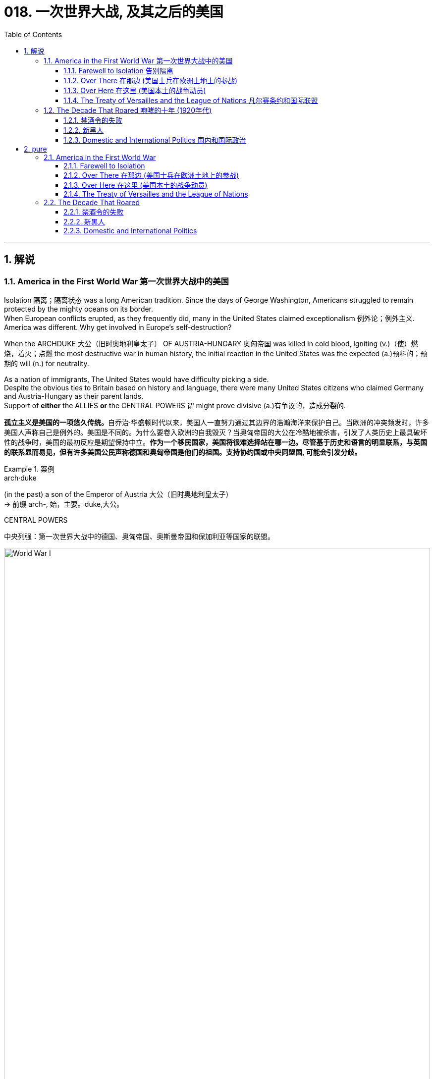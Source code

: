 
= 018. 一次世界大战, 及其之后的美国
:toc: left
:toclevels: 3
:sectnums:
:stylesheet: myAdocCss.css

'''

== 解说

=== America in the First World War 第一次世界大战中的美国


Isolation 隔离；隔离状态 was a long American tradition.
Since the days of George Washington, Americans struggled to remain protected by the mighty oceans on its border. +
When European conflicts erupted, as they frequently did, many in the United States claimed exceptionalism 例外论；例外主义.
America was different.
Why get involved in Europe's self-destruction?

When the ARCHDUKE 大公（旧时奥地利皇太子） OF AUSTRIA-HUNGARY 奥匈帝国 was killed in cold blood, igniting (v.)（使）燃烧，着火；点燃 the most destructive war in human history, the initial reaction in the United States was the expected (a.)预料的；预期的 will (n.) for neutrality. +

As a nation of immigrants, The United States would have difficulty picking a side. +
Despite the obvious ties to Britain based on history and language, there were many United States citizens who claimed Germany and Austria-Hungary as their parent lands. +
Support of *either* the ALLIES *or* the CENTRAL POWERS `谓` might prove divisive (a.)有争议的，造成分裂的.

[.my2]
**孤立主义是美国的一项悠久传统。**自乔治·华盛顿时代以来，美国人一直努力通过其边界的浩瀚海洋来保护自己。当欧洲的冲突频发时，许多美国人声称自己是例外的。美国是不同的。为什么要卷入欧洲的自我毁灭？当奥匈帝国的大公在冷酷地被杀害，引发了人类历史上最具破坏性的战争时，美国的最初反应是期望保持中立。**作为一个移民国家，美国将很难选择站在哪一边。尽管基于历史和语言的明显联系，与英国的联系显而易见，但有许多美国公民声称德国和奥匈帝国是他们的祖国。支持协约国或中央同盟国, 可能会引发分歧。**


[.my1]
.案例
====
.arch·duke
(in the past) a son of the Emperor of Austria 大公（旧时奥地利皇太子） +
-> 前缀 arch-, 始，主要。duke,大公。

.CENTRAL POWERS
中央列强：第一次世界大战中的德国、奥匈帝国、奥斯曼帝国和保加利亚等国家的联盟。

image:/img/World War I.webp[,100%]

====


In the early days of the war, as Britain and France struggled (v.)斗争；抗争 against Germany, American leaders decided it was in the national interest to continue trade with all sides as before. +
A neutral nation cannot impose (v.)强制推行，强制实行 an embargo 禁运，贸易禁运 on one side and continue trade (v.) with the other and retain its neutral status. +
In addition, United States merchants and manufacturers feared that a boycott （对某事物的）抵制 would cripple (v.)使残疾，使成为跛子 the American economy. +

Great Britain, with its powerful navy, had different ideas. +
A major part of the British strategy was to impose a blockade （尤指对港口的）包围，封锁 on Germany. +
American trade (n.) with the Central Powers simply `谓` could not be permitted. +

The results of the blockade were astonishing. +
Trade with England and France `谓` more than tripled (v.)成三倍，增至三倍 between 1914 and 1916, while trade with Germany was cut (v.) by over ninety percent. +
It was this situation that prompted submarine warfare 战；作战；战争 by the Germans against Americans at sea. +
After two and a half years of isolationism 孤立主义, America entered the Great War.

[.my2]
*战争初期，当英国和法国与德国作斗争时，美国领导人认为像以前一样继续与各方进行贸易,* 符合美国国家利益。**中立国​​不能"对一方实施禁运, 而继续与另一方进行贸易"并保持中立地位。此外，美国商人和制造商担心, 抵制会削弱美国经济。**拥有强大海军的英国, 却有不同的想法。**英国战略的一个主要部分, 是对德国实施封锁。****美国与同盟国的贸易, 根本不可能被德国允许。**封锁的结果令人震惊。 1914 年至 1916 年间，*与英国和法国的贸易增加了两倍多，而与德国的贸易则减少了百分之九十以上。正是这种情况, 促使德国人在海上对美国人发动潜艇战。经过两年半的孤立主义，美国加入了第一次世界大战。*


The contributions of the United States military to the Allied effort `系` were decisive (a.)决定性的；关键的. +
Since the Russians decided to quit the war, the Germans were able to move many of their troops *from* the eastern front *to* the stalemate (n.)僵局；和棋 in the West. +
The seemingly infinite (a.)无限的；无穷尽的 supply of fresh American soldiers `谓` countered  (v.)抵消，抵制 this potential advantage and was demoralizing (v.)使泄气；使意志消沉；使士气低落 to the Germans. +
American soldiers entered the bloody trenches 战壕 and by November 1918, the war was over. +

[.my1]
.案例
====
.stale·mate
-> 来自古义 stale,固定的，僵持的，mate,杀，将军，词源同 checkmate.引申比喻义僵局。

.demoralize
-> de-, 不，非，使相反。moral, 道义，士气。即使士气低落。

====


Contributions to the war effort were not confined to the battlefield 战场；沙场. +
The entire American economy was mobilized (v.) to win the war. +
*From* planting extra vegetables *to* keeping the furnace 火炉，熔炉 turned off, American civilians 平民 *provided* extra food and fuel *to* the war effort. +
The United States government engaged in 参与,从事 a massive propaganda campaign to raise (v.) troops and money. +
Where dissent (n.)（与官方的）不同意见，异议 was apparent, it was stifled (v.)（使）窒息;无法自如地呼吸;压制；扼杀；阻止；抑制, prompting (v.) many to question (v.) whether American _civil liberties_ 公民自由；公民权力 were in jeopardy 处于危险境地；受到威胁. +

In the end, the war was won, but the peace was lost. +
The Treaty of Versailles 凡尔赛（法国城市） as presented by President Wilson `谓` was rejected by the Senate. +
Two dangerous decades of political isolationism `谓` followed, only to end (v.) in an ever more cataclysmic (a.)灾难性的；极不成功的；大变动的 war.

[.my2]
美国军队对盟军的贡献, 是决定性的。自从俄罗斯人决定退出战争后，德国人就能够将许多军队, 从东线转移到西线的僵局中。看似无限的美国新兵供应, 抵消了这一潜在优势，并使德国人士气低落。美国士兵进入血腥的战壕，到 1918 年 11 月，战争结束了。美国对战争的贡献并不局限于战场。整个美国经济都被动员起来, 以赢得战争。**从种植额外的蔬菜, 到关闭炉子，美国平民为战争提供了额外的食物和燃料。美国政府进行了大规模的宣传活动, 来筹集军队和资金。任何明显的异议, 都会被压制，这促使许多人质疑美国的公民自由是否处于危险之中。**  最终，战争胜利了，却失去了和平。威尔逊总统提出的《凡尔赛条约》被参议院否决。随后的两个危险的政治孤立主义十年，最终以一场更加灾难性的战争结束。

[.my1]
.案例
====
.cataclysmic
ADJ. A cataclysmic event is one that changes a situation or society very greatly, especially in an unpleasant way. 大变动的
====

'''

==== Farewell to Isolation 告别隔离



With American trade becoming more and more lopsided (a.)一侧比另一侧低（或小等）的；向一侧倾斜的；不平衡的 toward the Allied cause, many feared that it was only a matter of time before the United States would be at war. +
`主` The issue that propelled (v.)推动；驱使 most American fencesitters 观望者，中立者 *to side (v.)支持某人（反对…）；和某人站在一起（反对…） with* the British `系` was German submarine warfare.

[.my2]
**随着美国的贸易越来越向盟军倾斜，许多人担心, 美国陷入战争只是时间问题。**促使大多数美国骑墙派最终站在英国一边的原因, 是德国潜艇战。

[.my1]
.案例
====
.lop·sided
-> lop,垂下，耷拉，side,边。即向一侧倾斜的。
====

The British, with the world's largest navy, had effectively shut (v.)  down （使）关张，停业，倒闭 German maritime trade. +
Because there was no hope of catching the British in numbers of ships, the Germans felt that the SUBMARINE was their only key to survival. +
One "U-BOAT" could surreptitiously 偷偷地；秘密地；不正当地 sink (v.)使下沉；使沉没 many battleships, only to slip (v.) away unseen. +
This practice would stop *only if* the British would lift their blockade.

[.my2]
英国拥有世界上最大的海军，实际上已经封锁了德国的海上贸易。由于没有希望在数量上追上英国人，德国人认为潜艇是他们生存的唯一关键。一艘“U型潜艇”可以秘密击沉许多战列舰，却又悄无声息地溜走。只有英国解除封锁，这种做法才会停止。



The isolationist American public had little concern if the British and Germans tangled on the high seas. +
The incident that changed everything `系`  was the sinking of the LUSITANIA. +
The Germans felt they had done their part to warn (v.) Americans about the danger of overseas travel.

[.my2]
奉行孤立主义的美国公众, 并不担心英国和德国在公海上发生争执。改变一切的事件是"卢西塔尼亚号"的沉没。德国人认为他们已经尽了自己的一份力量, 来警告美国人海外旅行的危险。

The German government purchased _advertisement space_ in American newspapers warning that `主` Americans who traveled on ships carrying war contraband (n.)（非法带入或带出国境的）禁运品，走私货 `谓` risked submarine attack. +
When the Lusitania departed (v.) New York, the Germans believed the massive _passenger ship_ 客船 was loaded with munitions 军需品；军火 in its _cargo hold_ 货舱. +
On May 7, 1915, a German U-boat torpedoed (v.)用鱼雷袭击（或击沉） the ship without warning, *sending* 1,198 passengers, including 128 Americans, *to* an icy grave. +
The Lusitania, as it turned out, was carrying over 4 million rounds 圆形物体；圆块;一次射击；一发子弹 of ammunition 弹药，军火.

[.my2]
**德国政府在美国报纸上购买了广告版面，警告乘坐"载有战争违禁品的船只"旅行的美国人, 有遭到潜艇袭击的危险。**当卢西塔尼亚号离开纽约时，德国人认为, 这艘巨大的客轮的货舱里装满了弹药。1915年5月7日，一艘德国潜艇在没有任何警告的情况下, 用鱼雷击沉了这艘船，导致1198名乘客(包括128名美国人)葬身冰冷的坟墓。事实证明，卢西塔尼亚号载有400多万发子弹。

[.my1]
.案例
====
.con·tra·band
-> contra-, 相对，相反。-ban, 命令，禁令。拼写受band影响。
====

The sinking of _the British ship RMS Lusitania_ in 1915, helped *move* American public opinion *away* from neutrality. +
Nearly 1200 civilians lost (v.) their lives in the German torpedo attack, 10% of them American.

[.my2]
1915 年英国皇家邮轮卢西塔尼亚号沉没，使美国公众舆论不再保持中立。近1200名平民在德国鱼雷袭击中丧生，其中10%是美国人

President Wilson was enraged 使发怒；触怒. +
The British were breaking the rules, but the Germans were causing deaths.

[.my2]
威尔逊总统被激怒了。英国人违反了规则，但德国人却造成了死亡。

Wilson's Secretary of State, William Jennings Bryan, recommended a ban on American travel on any ships of nations 后定 at war. +
Wilson preferred a tougher 严厉的；强硬的；无情的 line against the German Kaiser 凯撒;（德国）皇帝. +
He demanded (v.)强烈要求 an immediate end to submarine warfare, prompting Bryan to resign (v.) in protest 抗议；抗议书（或行动）；反对. +
The Germans began (v.) a 2-year practice of pledging (v.)保证；（使）保证；承诺给予（或提供） to cease (v.) submarine attacks, *reneging (v.)违背（诺言）；背信弃义；食言 on* that pledge  (n.)誓言，保证，承诺, and issuing (v.)宣布；公布；发出 it again /under U.S. protest 抗议，反对.

[.my2]
威尔逊的国务卿威廉·詹宁斯·布莱恩, 建议禁止美国乘坐任何交战国家的船只。威尔逊更倾向于对德国皇帝采取更强硬的路线。他要求立即停止潜艇战，促使布莱恩辞职以示抗议。德国人开始了为期两年的承诺停止潜艇攻击的做法，后来又违背了这一承诺，并在美国的抗议下再次发出这一承诺。

[.my1]
.案例
====
.re·nege
[ V]~ (on sth)  : ( formal ) to break a promise, an agreement, etc.违背（诺言）；背信弃义；食言 +
• to renege on a deal/debt/contract, etc. 违背协定、赖债、违背合约等 +

-> re-,表强调，-neg,否认，词源同 no,negate.引申诸相关词义。
====


Wilson had other reasons for leaning toward the Allied side. +
He greatly admired the British government, and `主` democracy in any form `系` was *preferable (a.)较适合；更可取 to* German authoritarianism 独裁主义；权力主义. +
The historical ties with Britain seemed to draw (v.) the United States closer to that side.

[.my2]
威尔逊选择倾向于盟军, 还有其他的原因。他非常钦佩英国政府，任何形式的"民主", 都比德国的"威权主义"更可取。与英国的历史联系, 似乎使美国更接近英国。

[.my1]
.案例
====
.pref·er·able
(a.)~ (to sth/to doing sth) |~ (to do sth): more attractive or more suitable; to be preferred to sth较适合；更可取
====

Many Americans felt a debt to France for their help in the American Revolution. +
Several hundred volunteers, appropriately 适当地，恰当地 named the LAFAYETTE ESCADRILLES （尤指一战的）法国飞行中队, already volunteered to fight (v.) with the French in 1916. +
In November of that year, Wilson campaigned 进行竞选活动，发起运动 for re-election with a peace platform （政党的）纲领，政纲，宣言. +
"He kept us out of war," read 写着；写成 his campaign signs, and Americans narrowly returned (v.) him to the White House. +
But peace was not to be.

[.my2]
许多美国人感到欠法国对美国革命的帮助。 1916 年，数百名志愿者（被恰当地称为“拉斐特救兵团”）自愿加入法国人的战斗。当年 11 月，威尔逊以和平纲领竞选连任。他的竞选标语上写着“他让我们远离战争”，美国人险些让他重返白宫。但和平并没有实现。


[.my1]
.案例
====
.Lafayette Escadrille
Lafayette Escadrille 是第一次世界大战（1914-1918 年）期间法国空军部队 Escadrille N 124 的名称。这支航空军部队主要由驾驶战斗机的美国志愿飞行员组成。它的名字是为了纪念美国独立战争中的法国英雄拉斐特侯爵。 1917 年 9 月，Escadrille 被转移到美国陆军.
====

In February 1917, citing (v.)引用；引证 the unbalanced U.S. trade with the Allies, Germany announced a policy of unrestricted submarine warfare. +
All vessels spotted in the war zone would be sunk immediately and without warning. +
Wilson responded by severing (v.)切开；割断;断绝；中断 diplomatic relations with the German government.

[.my2]
1917年2月，德国以"美国与盟国的贸易不平衡"为由，宣布了无限制"潜艇战"政策。所有在战区发现的船只, 都将在没有任何警告的情况下, 立即被击沉。威尔逊的回应是, 断绝与德国政府的外交关系。

Later that month, British intelligence intercepted (v.)拦截；拦阻；截住 the notorious 声名狼藉的，臭名昭著的 ZIMMERMANN TELEGRAM. +
The German foreign minister sent a message 后定 courting (v.)（为有所求，尤指寻求支持而）试图取悦，讨好，争取 support from Mexico *in the event* 万一如果 the United States should enter the war. +
Zimmermann promised 允诺，许诺 Mexico a return of Texas, New Mexico, and Arizona — territories it had lost in 1848.

[.my2]
当月晚些时候，英国情报部门截获了臭名昭著的"齐默曼电报"。德国外交部长发出信息，寻求墨西哥在美国参战时提供支持。齐默尔曼向墨西哥承诺, 归还德克萨斯州、新墨西哥州, 和亚利桑那州 ——墨西哥在 1848 年失去的领土。


[.my1]
.案例
====
.intercept
-> inter-,在内，在中间，相互，-cept,拿，握，词源同capable,capture.引申词义阻截，拦截。


.齐默尔曼电报
德国建议, 墨西哥可以与德国结成对抗美国的军事联盟. +
内容是:

- 我们计划于2月1日开始实施"无限制潜艇战"(不予以警告, 就攻击商船)。与此同时，我们将竭力使美国保持中立。
- 如计划失败，我们建议在下列基础上同墨西哥结盟：我们将会向贵国提供大量资金援助：**墨西哥也会重新收复在新墨西哥州、得克萨斯州，和亚利桑那州失去的国土。**建议书的细节将由你们草拟。
- 请务必于得知将会与美国开战时（把此计划）以最高机密告知贵国总统，并鼓励他邀请日本立刻参与此计划；同时为我们与日本的谈判进行斡旋。
- 请转告贵总统，我们强大的潜水艇队的参与, 将可能逼使英国在几个月内求和。

最后，墨国认为联盟计划不可行。因为：

- 试图收复失去的国土, 一定会令墨国与军事上更加强大的美国开战。
- *无论德国是否真的会有那么慷慨，它的财政支持仍然将会几乎一文不值，因为墨国没有可能使用那些财政支持, 去获取武器和其它军事装备。美国拥有全美洲唯一具有规模的武器制造商，而且英国皇家海军, 长期控制跨大西洋航线，令德国无从提供些足供墨国收复失土的武器和军事设备。*
- 即使墨国成功收复失地，容纳或安抚当地的英语人口, 将会是一个严苛且困难的考验。

齐默尔曼电报的曝光, 促使同年4月6日美国向德国的宣战。

image:/img/081.jpg[,100%]

====


War Declared on Germany

[.my2]
对德国宣战

A tempest 大风暴；暴风雨；暴风雪 of outrage followed. +
More and more Americans began to label (v.) Germany as the true villain 反面人物，反派主角;恶棍；坏蛋 in the war. +
When German subs 潜艇 sank several American commercial ships in March, Wilson had an even stronger hand to play. +
On April 2, 1917, he addressed the Congress, citing a long list of grievances 抱怨，不平 against Germany. +
Four days later, by a wide margin in each house 议院；议会；国会, Congress declared war on Germany, and the U.S. was plunged into the bloodiest battle in history.

[.my2]
随之而来的是一阵愤怒的暴风雨。越来越多的美国人开始将德国视为战争中真正的恶棍。当德国潜艇三月份击沉几艘美国商船时，威尔逊的表现更加出色。 1917 年 4 月 2 日，他在国会发表讲话，列举了一长串对德国的不满。四天后，国会以参众两院的巨大优势对德国宣战，美国陷入了历史上最血腥的战斗。

[.my1]
.案例
====
.villain
-> 来源于拉丁语villa(别墅,田庄,农场)。 词根词缀： villa田庄(a略) + -ain名词词尾,人 → 乡村乃粗俗之地,坏人较多 同源词：villa

.had an even stronger hand to play
chatgpt的解释: +
的意思是“拥有了更有力的筹码可以使用”。 +

这里的 "play hand" 属于英文短语 "have a strong hand to play" 或 "play one's hand" 的变体。这个短语来源于牌类游戏，意思是“拥有有力的筹码或有利的条件可以使用”。在这段文字中，它被用来比喻伍德罗·威尔逊在政治和外交上的有利局势。 +
具体来说，**这里的 "hand" 代表可利用的优势或策略，**而 "play" 意味着利用这些优势或策略来达成某种目标。因此，"had an even stronger hand to play" 意思是“拥有更强的优势或更有力的理由可以使用”。

外网在线辞典查到的解释: +

have a strong hand : +
1. In card games, to have been dealt a selection of cards that is quite likely to be better than those of other players. 在纸牌游戏中，所发的牌很可能比其他玩家的牌更好。 +

- I could tell from his eyes that *he had a strong hand*. Sure enough, he ended up with a royal flush at the end.
从他的眼神中我可以看出他得到了一副好牌。果然，最后他拿到了皇家同花。


2.By extension, to be in a position that affords (v.) one a lot of leverage 影响力，手段；杠杆力，杠杆作用 over others.
延伸的意思是: 处在一个很有利的位置上, 该位置使他能比别人有着更大的影响力。 +

- The country provides manufacturing opportunities for large companies around the globe, so *it has a strong hand* whenever new restrictions and regulations are proposed. +
该国为全球大公司提供制造机会，因此每当提出新的限制和法规时，该国都会发挥强有力的作用。
- Our union used (v.) to *have a strong hand* to negotiate with upper management, but they've been giving up our rights little by little over the years.
我们工会过去在与高层谈判时, 有很强的手段，但这些年来, 他们一直在一点一点地放弃我们的权利。

====

Still, the debate *lived on* 继续活着；继续存在. +
Two Senators and fifty Representatives voted against the war resolution, including the first female ever to sit in Congress, JEANNETTE RANKIN of Montana. +
Although a clear majority of Americans now supported the war effort, there were large segments of the populace who still needed convincing 使确信，使信服；说服，劝服.

[.my2]
尽管如此，争论仍在继续。两名参议员和五十名众议员投票反对这项战争决议，其中包括第一位进入国会的女性蒙大拿州的珍妮特·兰金。尽管现在绝大多数美国人支持战争努力，但仍有很大一部分民众需要说服。

[.my1]
.案例
====
chatpgpt: +
"ever to" 是一个固定表达，用来强调某件事情在历史上第一次发生。具体来说，这里的 "the first female ever to sit in Congress" 意思是“历史上第一位进入国会的女性”。"ever" 强调了这是第一次，具有前所未有的意义。
====

'''

==== Over There 在那边 (美国士兵在欧洲土地上的参战)


United States Army

[.my2]
美国陆军


The United States was developing a nasty 极差的；令人厌恶的；令人不悦的 pattern of entering major conflicts woefully 悲伤地；不幸地；使人痛苦地 unprepared.

[.my2]
美国正在形成一种"在毫无准备的情况下, 卷入重大冲突"的恶劣模式。

When Congress declared war in April 1917, the army had enough bullets for only two days of fighting. +
The army was small in numbers at only 200,000 soldiers. +
Two-fifths of these men were members of the NATIONAL GUARD, which had only recently been federalized 使同盟；使成联邦. +
The type of warfare 后定 currently plaguing 使折磨，使苦恼；纠缠 Europe `系` was unlike any 后定 the world had ever seen.

[.my2]
1917 年 4 月国会宣战时，军队的子弹只够打两天的仗。军队人数很少，只有二十万士兵。其中五分之二的人是国民警卫队的成员，该部队最近才被联邦化。目前困扰欧洲的战争类型, 是世界上前所未见的。

The Western front, which ran through Belgium and France, was a virtual stalemate (n.)僵局，僵持局面 since the early years of the war. +
A system of trenches had been dug by each side. +
Machine-gun nests 巢穴,藏匿处；秘密窝点, barbed 有刺的；有倒钩的 wire, and mines `谓` blocked the opposing side from capturing the enemy trench. +
Artillery （统称）火炮 shells, mortars 迫击炮；迫击炮弹;灰泥；砂浆, flamethrowers 火焰喷射器, and poison gas were employed *to no avail* 没有什么用处；没有用.

[.my2]
自战争初期以来，横跨比利时和法国的西线, 几乎陷入僵局。双方都挖了一系列战壕。机枪掩体、铁丝网和地雷, 阻止了对方占领敌方战壕。使用炮弹、迫击炮、火焰喷射器和毒气, 都无济于事。

[.my1]
.案例
====
.Belgium
image:/img/Belgium 2.jpg[,100%]


.to little/no aˈvail
( formal ) with little or no success 没有什么效果；不成功 +
• The doctors tried everything to keep him alive but *to no avail*. 医生千方百计想使他活下来，但无济于事。

.of little/no aˈvail
( formal ) of little or no use 没有什么用处；没有用 +
• Your ability to argue is *of little avail* if the facts are wrong. 如果论据是错的，你的辩才也就没有什么用了。
====


The defensive technology was simply better than the offensive technology. +
Even if an enemy trench was captured, the enemy would simply retreat into another dug fifty yards behind. +
Each side would repeatedly send their soldiers "*over* _the top" of the trenches_ *into* the no man's land 无人之地 of almost certain death with very little territorial gain. +
Now young American men would be sent to these killing fields 大屠杀之地； 杀戮战场.

[.my2]
"防守技术"简直比"进攻技术"要好。即使敌人占领了一条战壕，敌人也会简单地撤退到"后面五十码处挖的另一条战壕"中。双方都会反复派遣士兵“越过战壕”, 进入几乎必死无疑的无人区，而几乎没有获得任何领土。现在，年轻的美国男子, 将被送往这些杀戮场。

[.my1]
.案例
====
.killing fields
[ pl.] a place where very many people were killed, for example during a war 大屠杀之地； 杀戮战场
====

The first problem was raising the necessary number of troops. +
Recruitment 招募，招聘 was of course the preferred method, but the needed numbers could not be reached simply with volunteers. +
Conscription 征兵；征兵制度 was unavoidable, and Congress passed the SELECTIVE SERVICE ACT in May 1917.

[.my2]
第一个问题是, 筹集必要的军队数量。招募当然是首选方法，但仅仅靠志愿者并不能达到所需的数量。征兵是不可避免的，国会于 1917 年 5 月通过了《兵役法》。

All males between the ages of 21 and 30 were required to register for military service. +
The last time a DRAFT had been used *resulted in* great rioting because of the ability of the wealthy to purchase exemptions 免除；豁免. +
This time, the draft was conducted by random lottery 抽彩给奖法.

[.my2]
**所有21岁至30岁的男性, 都必须登记服兵役。上次使用草案时，由于富人有能力购买豁免，导致了巨大的骚乱。此次征选, 采取"随机抽签"的方式进行。**

By the end of the war, over four and a half million American men, and 11,000 American women, served in the armed forces. +
400,000 African Americans were called to active (a.)服役的；参战的 duty. +
In all, two million Americans fought (v.) in the French TRENCHES.

[.my2]
*到战争结束时，超过 450 万美国男性, 和 11,000 名美国女性, 在武装部队服役。* 40 万非裔美国人被征召入伍。*总共有两百万美国人在法国战壕中作战。*

[.my1]
.案例
====
.active duty
"active duty" 指的是现役服役状态。"400,000 African Americans were called to active duty" 意思是“有四十万非洲裔美国人, 被召入现役服役”。
====

The first military measures adopted by the United States `系` were on the seas. +
Joint Anglo-American 英美的 operations were highly successful at stopping the dreaded (a.)令人畏惧的，可怕的  submarine. +
Following the thinking that _there is greater strength in numbers_, the U.S. and Britain developed an elaborate 复杂的；详尽的；精心制作的 convoy （尤指有士兵护送的）车队，船队 system to protect (v.) vulnerable ships. +

In addition, mines 地雷；水雷 were placed in many areas 后定 formerly dominated by German U-boats. +
The campaign was so effective that not a single American soldier was lost (v.) on the _high seas_ 公海 in transit (n.)运输；运送；搬运；载运 to the Western front.

[.my2]
美国采取的第一个军事措施, 是在海上。英美联合行动, 非常成功地阻止了可怕的潜艇。遵循“人多力量大”的理念，美国和英国开发了一套复杂的护航系统, 来保护脆弱的船只。此外，在许多以前由德国潜艇控制的地区, 还布设了水雷。这次战役非常有效，以至于在前往西部前线的公海上, 没有损失任何一名美国士兵。

[.my1]
.案例
====
.high seas
( formal ) ( literary) the areas of sea that are not under the legal control of any one country 公海

[.my3]
[options="autowidth" cols="1a,1a"]
|===
|Header 1 |<-法理依据

|公海 High Seas : 指不属于领海或内水之海域。
|1958年的公海公约  +
Convention 习俗；常规；惯例;（国家或首脑间的）公约，协定，协议 on the High Seas

|公海 : 沿海国"专属经济区"、"领海"以及"内水"以外的海域, 是"公海".
|<- 1982年的联合国海洋法公约  +
UN Convention on the Law of the Sea
|===

全球国际性海域分布图，浅蓝色为专属经济海域，深蓝色为公海: +
image:/img/High Seas.png[,100%]


====

The AMERICAN EXPEDITIONARY 远征的；探险的；讨伐的 FORCE began arriving in France in June 1917, but the original numbers were quite small. +
Time was necessary to inflate (v.)使充气；膨胀 _the ranks_ 普通士兵 of the United States Army /and to provide (v.) at least a rudimentary 基础的；基本的;未充分发展的；原始的 training program. +
The timing was critical.

[.my2]
美国远征军于 1917 年 6 月开始抵达法国，但最初的人数相当少。扩充美国陆军的队伍, 并提供至少一个基本的训练计划, 是必要的。时机非常关键。

When the Bolsheviks 布尔什维克；前苏联共产党员 took over Russia in 1917 in a domestic revolution, Germany *signed* a peace treaty *with* the new government. +
The Germans could now afford *to transfer* (v.)（使）转移，搬迁 many of their soldiers fighting in the East *to* the deadlocked (a.)僵持的；陷入僵局的 Western front. +
*Were* it *not* for the fresh supply of incoming American troops, the war might have followed a very different path.

[.my2]
1917 年，布尔什维克在一场国内革命中夺取了俄国政权，德国与俄国新政府签署了和平条约。于是, 德国人现在就有能力将许多在东线作战的士兵, 转移到陷入僵局的西线中去。因此, 如果没有美国军队的新补给，战争可能会走上一条截然不同结果的道路上去。

The addition of the United States to the Allied effort `系` was *as* elevating 提高；使升高 to the Allied morale 士气，精神面貌 *as* it was devastating (v.)毁灭，破坏 to the German will. +
Refusing to submit (v.)顺从；屈服 to _the overall Allied commander_, GENERAL JOHN PERSHING retained independent American control over the U.S. troops.

[.my2]
美国加入盟军的努力，既鼓舞了盟军的士气，也摧毁了德国的意志。约翰·潘兴将军拒绝服从盟军总司令，保留了美国对美军的独立控制权。

Paris: Ooh, La La

[.my2]
巴黎：哦，啦啦

The new soldiers began arriving [in great numbers] in early 1918. +
The "DOUGHBOYS," as they were labeled by the French `系` were green indeed. +
Many *fell prey 被捕食；成为猎物 to* the trappings of Paris nightlife while awaiting transfer to the front. +
An estimated fifteen percent of American troops in France `谓` contracted venereal (a.)性病的；性交传染的 disease from Parisian prostitutes 妓女, costing (v.) millions of dollars in treatment.

[.my2]
1918年初，大批新兵开始抵达。法国人给它们贴上的“DOUGHBOYS”标签确实是绿色的。许多人在等待被调往前线的时候被巴黎的夜生活所吸引。据估计，15%的驻法国美军从巴黎妓女那里感染了性病，治疗费用高达数百万美元。

[.my1]
.案例
====
.Doughboys 是第一次世界大战后期, 参加美国远征军的绰号。

.be/fall ˈprey 猎物 to sth
( formal ) +
(1) ( of an animal动物 ) to be killed and eaten by another animal or bird 被捕食；成为猎物 +
(2) ( of a person人 ) to be harmed or affected by sth bad 受害；受坏影响

.venereal
-> 阿芙洛狄忒在古罗马神话中被称为“维纳斯”（Venus）。金星就是用她的名字命名的。从她的名字中还产生了一些跟性爱有关的单词，如 venereal diseases（性病）。 Venus：['viːnəs]n.金星，维纳斯 venereal：[vəˈnɪəriəl]adj.性欲的，性交的，由性交传染的 venereal diseases：性病，缩写为VD
====

The African American soldiers noted that their treatment by the French soldiers was better than their treatment by their white counterparts in the American army. +
Although the German army dropped (v.) tempting (a.)诱人的，吸引人的 leaflets 传单 on the African American troops /promising a less-racist society if the Germans would win, `主` none `谓` *took* (v.) the offer *seriously*.

[.my2]
非洲裔美国士兵注意到，法国士兵对他们的待遇比美国白人士兵对他们的待遇要好。*尽管德国军队向非裔美国军队投放了诱人的传单，承诺如果德国获胜，将建立一个更少种族主义的社会，但没有人认真对待这一提议。*



on November 11, 1918, the German government agreed to an armistice 停战，休战；休战协议.
The war was over. +
Over 14 million soldiers and civilians perished (v.)死亡；毁灭 in the so-called GREAT WAR, including 112,000 Americans.
Countless more were wounded.

[.my2]
1918 年 11 月 11 日，德国政府同意停战。战争结束了。超过 1,400 万士兵和平民, 在所谓的“伟大战争”中丧生，其中包括 112,000 名美国人。还有无数人受伤。

The bitterness that swept (v.) Europe and America `谓` would prevent the securing of a just peace, imperiling (v.)使陷于危险；危及 the next generation as well.

[.my2]
席卷欧洲和美国的痛苦将阻碍公正和平的实现，并危及下一代。

'''

==== Over Here 在这里 (美国本土的战争动员)

"I Want You" Poster +
Library of Congress 国会图书馆 +

Originally designed as a magazine cover, `主` _James Montgomery Flagg_'s image of Uncle Sam `谓` soon became the "most famous poster in the world," with 4 million copies printed in 1917 alone.

[.my2]
詹姆斯·蒙哥马利·弗拉格的山姆大叔形象最初被设计为杂志封面，很快就成为“世界上最著名的海报”，仅 1917 年就印刷了 400 万份。

[.my1]
.案例
====

.Uncle Sam
image:/img/Uncle Sam.jpg[,15%]

山姆大叔（英语：Uncle Sam）是美国的绰号和拟人化形象.
====


The First World War was a total war. +
In previous wars, the civilian population tried *to steer (v.)驾驶（船、汽车等）；掌控方向盘 clear of* 有意避开某人,某物 the war effort. +
Surely expectations 期望；预期；期望值 were placed on civilians for food and clothing, and of course, since the 19th century, troops were conscripted (v.)征募；征召 from the general population. +
But modern communication and warfare `谓` required an all-out (a.)全力以赴的 effort from the entire population. +

New weapons technology required excess fuel and industrial capacity. +
The economic costs of 20th century warfare `谓` dwarfed (v.)使显得矮小；使相形见绌 earlier wars, therefore `主` extensive 广阔的；广大的；大量的 revenue 财政收入；税收收入；收益 raising `系` was essential. +
Without the support of the whole population, failure was certain. +
Governments used every _new communications technology_ imaginable 想象得到的 to spread pro-war propaganda. +
`主` American efforts *geared (a.)齿轮传动的 to* 旨在；适合于 winning World War I `谓` *amounted to 等同于 nothing less than* 不亚于；不低于；绝不少于 a national machine.

[.my2]
第一次世界大战是一场全面战争。在之前的战争中，平民通常试图远离战争努力。当然，对平民有关食物和衣物的期望是存在的，而自19世纪以来，也一直有从普通人口中征召军队。但现代通讯和战争要求整个人口进行全力以赴的努力。新的武器技术, 需要大量燃料和工业产能。20世纪战争的经济成本, 超过了之前的战争，因此必须进行大规模的财政筹集。没有全体人民的支持，失败是确定的。政府利用了一切可想象的新通讯技术, 来传播亲战宣传。美国为赢得第一次世界大战所做的努力, 可以说是一台国家机器的运转。

[.my1]
.案例
====
.geared
(a.) +
1.*~ to/towards sth | ~ to do sth* : designed or organized to achieve a particular purpose, or to be suitable for a particular group of people 旨在；适合于 +
• The programme is geared (a.) to preparing students for the world of work. 本计划旨在为学生开始就业作准备。 +
• The resort is geared towards children. 这个旅游胜地适合儿童玩耍。

2.*~ up (for sth) |~ up (to do sth)* : prepared and ready for sth （为…）作好准备，准备好 +
• We have people on board geared (a.) up to help with any problems. 我们已让船上的人做好准备帮助解决任何问题。
====


Rallying (v.)召集；集合  the Country

[.my2]
团结国家

Once Congress declared war, President Wilson quickly created the COMMITTEE ON PUBLIC INFORMATION under the direction 管理；指导 of GEORGE CREEL. +
Creel used _every possible medium 媒介，媒体；方法，手段 imaginable_ to raise (v.) American consciousness 清醒状态；知觉;观念；看法. +
Creel organized rallies 集会 and parades 游行. +
He commissioned (v.)委任 GEORGE M. COHAN to write (v.) patriotic songs intended (v.) to stoke (v.)给…添加（燃料）;煽动；激起 the fires of American nationalism. +

Indeed, "OVER THERE" became an overnight standard. +
JAMES MONTGOMERY FLAGG illustrated (v.) dozens of posters urging Americans to do everything from preserving coal *to enlisting (v.)（使）入伍；征募；从军 in* the service. +
Flagg depicted (v.)描绘；描画 a serious _UNCLE SAM_ staring at young American men declaring "I Want You for the U.S. Army." His powerful images were hard to resist. +

An army of "FOUR-MINUTE MEN" swept the nation /making (v.) _short, but poignant 令人沉痛的；悲惨的；酸楚的, powerful speeches_. +
Films and plays added (v.) to the fervor. +
The CREEL COMMITTEE effectively raised (v.) national spirit and engaged 雇用；聘用 (v.) millions of Americans in the business of winning the war.

[.my2]
国会宣战后，威尔逊总统迅速在乔治·克里尔的指导下, 成立了公共信息委员会。克里尔使用了一切可以想象到的媒介, 来提高美国人的意识。克里尔组织集会和游行。他委托乔治·M·科汉创作爱国歌曲，旨在点燃美国民族主义之火。事实上，“OVER THERE”一夜之间成为标准。詹姆斯·蒙哥马利·弗拉格绘制了数十张海报，敦促美国人采取一切行动，从节约煤炭到参军。弗拉格描绘了一位严肃的山姆大叔盯着年轻的美国男子宣称“我希望你加入美国陆军”。他的强大形象令人难以抗拒。一支“四分钟男人”大军横扫全国，发表简短但深刻、有力的演讲。电影和戏剧增添了热情。克里尔委员会有效地提升了民族精神，让数百万美国人参与到赢得战争的事业中。

[.my1]
.案例
====
.Four Minute Men

The Four Minute Men were a group of volunteers authorized by United States President Woodrow Wilson to give four-minute speeches on topics given to them by the Committee on Public Information (CPI).  +
In 1917–1918, over 750,000 speeches were given in 5,200 communities by over 75,000 accomplished (a.)才华高的；技艺高超的；熟练的 orators 演说家；演讲者, reaching about 400 million listeners.  +
The topics dealt with the American war effort in the First World War and were presented during the four minutes between reels 卷轴；一卷 changing in movie theaters across the country. The speeches were made to be four minutes so that they could be given at town meetings, restaurants, and other places that had an audience.

四分钟人是一组由美国总统伍德罗·威尔逊授权的志愿者，就公共信息委员会 (CPI) 指定的主题发表四分钟的演讲。 1917 年至 1918 年间，75,000 多名出色的演说家在 5,200 个社区发表了 750,000 多场演讲，听众人数约为 4 亿。 这些主题涉及美国在第一次世界大战中的战争努力，并在全国各地的电影院更换胶片之间的四分钟内呈现。演讲时长为四分钟，以便可以在城镇会议、餐馆和其他有观众的地方发表。


.poignant
-> 来自古法语poignant,锋利的，尖锐的，来自拉丁语pungere,刺，词源同pugnacious,point.
====


Dealing With Dissenters 持异议者，持不同意见者

[.my2]
处理异议者

Still there were dissenters. +
The American Socialist Party condemned the war effort. +
Irish-Americans often displayed contempt (n.)轻视，蔑视 for the British ally. +
Millions of immigrants from Germany and Austria-Hungary were forced to support initiatives (n.)倡议；新方案;主动性；积极性；自发性 that could destroy their homelands. +
But this dissent（与官方的）不同意见，异议 was rather small. +

Nevertheless, the government stifled (v.)扼杀；使窒息 wartime opposition by law with the passing of the ESPIONAGE AND SEDITION ACTS OF 1917. +
`主` Anyone 后定 found (v.) guilty of _criticizing (v.) the government war policy_ or _hindering (v.)妨碍 wartime directives 指令；指示_ `谓` could be sent to jail. +
Many cried that this was a flagrant (a.)骇人听闻的；公然的；罪恶昭彰的 violation of precious civil liberties, including the right to free speech. +

[.my1]
.案例
====
.flagrant +
->  -flagr-燃烧,火焰 + -ant形容词词尾
====


The Supreme Court *handed down* 把某事物传下去；传给（后代）;正式宣布；公布 a landmark decision on this issue in the SCHENCK V. UNITED STATES verdict. +
The majority court opinion ruled that `主` should an individual's free speech `谓` *present* (v.) a "clear and present danger" *to* others, the government could impose (v.) restrictions or penalties. +

Schenck was arrested for sabotaging (v.) 蓄意毁坏；妨害，捣乱 the draft 征召，征召……入伍. +
The Court ruled that his behavior endangered (v.) thousands of American lives and upheld (v.)维持，确认（原判、裁决等） his jail sentence. +
Socialist Party leader Eugene V. Debs was imprisoned and *ran for* （尤指在美国）参加竞选 President from his jail cell in 1920.
He polled (v.)（候选人）获得票数 nearly a million votes.

[.my2]
但仍然有反对者。美国"社会党"谴责战争努力。爱尔兰裔美国人, 经常表现出对英国盟友的蔑视。**来自德国和奥匈帝国的数百万移民, 被迫支持可能摧毁他们家园的倡议。**但这种异议相当小。然而，**随着 1917 年《间谍和煽动叛乱法》的通过，政府通过法律, 压制了战时反对派。任何因批评政府战争政策, 或阻碍战时指令, 而被判有罪的人, 都可能被送进监狱。许多人呼吁这是对宝贵的公民自由的公然侵犯，包括言论自由权。**最高法院在申克诉美国案的判决中, 就此问题做出了具有里程碑意义的裁决。**多数法院的意见裁定，如果个人的言论自由, 对其他人构成“明显且现实的危险”，政府可以施加限制或处罚。**申克因"破坏征兵"而被捕。法院裁定他的行为危及数千名美国人的生命，并维持对他的监禁判决。 1920 年，社会党领袖尤金·V·德布斯 (Eugene V. Debs) 入狱，并在牢房中竞选总统。他投票了近百万张选票。


There was a sinister side to the war hysteria. +
Many Americans could not discern between enemies abroad and enemies at home. +
German-Americans became targets for countless HATE CRIMES.

[.my2]
战争歇斯底里, 也有险恶的一面。**许多美国人无法区分国外的敌人和国内的敌人。"德裔美国人"成为无数仇恨犯罪的目标。**


Once support for the war was in full swing, the population was mobilized to produce war materiel. +
In 1917, the WAR INDUSTRIES BOARD was established to coordinate production of munitions and supplies. +
The board was empowered to allocate raw materials and determine what products would be given high priority. +
Women shifted jobs from domestic service to heavy industry to compensate for the labor shortage owing to military service. +
African Americans flocked northward in greater and greater numbers in the hope of winning industry jobs. +
Herbert Hoover was appointed to head the FOOD ADMINISTRATION. +
Shortages of food in the Allied countries had led to shortages and rationing all across Western Europe. +
Hoover decided upon a plan that would raise the necessary foodstuffs by voluntary means. +
Americans were encouraged to participate in "MEATLESS MONDAYS" and "WHEATLESS WEDNESDAYS." Additional food could be raised by planting "VICTORY GARDENS" in small backyard patches or even in window boxes on fire escapes. +
President Wilson showed his support by allowing a flock of sheep to graze on the White House lawn. +
Similar measures were employed by the Fuel Administration. +
The government also adopted DAYLIGHT SAVINGS TIME to conserve energy.

[.my2]
一旦对战争的支持全面展开，人们就被动员起来生产战争物资。 1917 年，"战争工业委员会"成立，负责协调军火和物资的生产。董事会有权分配原材料, 并确定哪些产品将被优先考虑。**妇女将工作从"家政服务"转向"重工业"，以弥补"服兵役"造成的劳动力短缺。**越来越多的非裔美国人涌向北方，希望赢得工业就业机会。赫伯特·胡佛被任命为"食品管理局"局长。**同盟国的粮食短缺, 导致整个西欧都出现短缺和配给。**胡佛决定制定一项计划，通过自愿方式种植必要的粮食。美国人被鼓励参加“无肉星期一”和“无小麦星期三”。可以通过在后院的小块土地上种植“胜利花园”，甚至在防火梯的窗框里种植“胜利花园”, 来筹集额外的食物。威尔逊总统允许一群羊在白宫草坪上吃草，以表示支持。"燃料管理局"也采取了类似的措施。政府还采用"夏令时"来节约能源。

World War I was the most expensive endeavor by the United States up to that point in history. +
The total cost to the American public amounted to over $110 billion. +
Five successful LIBERTY BOND DRIVES raised about two-thirds of that sum. +
Of course, bonds are loans to be paid by future generations. +
The first INCOME TAX under the Sixteenth Amendment was levied. +
The tax rate at the top level was 70%. +
All in all, great sacrifices were made on behalf of the United States people in their venture to make the world safe for democracy.

[.my2]
**第一次世界大战, 是美国迄今为止最昂贵的战争。美国公众的总损失超过 1100 亿美元。五次成功的“自由债券驱动”筹集了大约三分之二的资金。当然，债券是留给子孙后代偿还的贷款。根据第十六修正案. +
征收第一笔"所得税"。**最高层的税率为70%。总而言之，美国人民在为民主世界创造安全的事业中, 做出了巨大牺牲。

[.my1]
.案例
====
.Sixteenth Amendment to the United States Constitution 美国宪法第十六修正案
允许美国国会, 在未按各州比例分配, 或考虑人口普查数据的情况下, 直接征收所得税。于1913年2月3日获得了足够数量的州批准数而通过。

修正案内容:  +
The Congress shall have power to lay and collect taxes on incomes, from whatever source derived, without apportionment among the several States, and without regard to any census or enumeration. +
+
国会有权对任何来源的收入, 规定和征收所得税，无须在各州"按比例进行分配"，也无须"考虑任何人口普查或人口统计".
====


'''


==== The Treaty of Versailles and the League of Nations 凡尔赛条约和国际联盟



As the war drew to a close, Woodrow Wilson set forth his plan for a "JUST PEACE." Wilson believed that fundamental flaws in international relations created an unhealthy climate that led inexorably to the World War. +
His FOURTEEN POINTS outlined his vision for a safer world. +
Wilson called for an end to secret diplomacy, a reduction of armaments, and freedom of the seas. +
He claimed that reductions to trade barriers, fair adjustment of colonies, and respect for national self-determination would reduce economic and nationalist sentiments that lead to war. +
Finally, Wilson proposed an international organization comprising representatives of all the world's nations that would serve as a forum against allowing any conflict to escalate. +
Unfortunately, Wilson could not impose his world view on the victorious Allied Powers. +
When they met in Paris to hammer out the terms of the peace, the European leaders had other ideas.

[.my2]
战争接近尾声时，伍德罗·威尔逊提出了他的“正义和平”计划。**威尔逊认为，国际关系的根本缺陷, 造成了不健康的气氛，最终导致了世界大战。他的“十四点”, 概述了他对一个更安全的世界的愿景。威尔逊呼吁结束秘密外交、削减军备, 和海洋自由化。他声称，减少贸易壁垒、公平调整殖民地, 以及尊重"民族自决", 将减少导致战争的经济和民族主义情绪。**最后，**威尔逊提议成立一个由世界各国代表组成的国际组织，作为反对任何冲突升级的论坛。**不幸的是，威尔逊无法将他的世界观, 强加给获胜的协约国。当欧洲领导人在巴黎开会敲定和平条款时，他们却有不同的想法。



[.my1]
.案例
====
.Thomas Woodrow Wilson 伍德罗·威尔逊

image:/img/Thomas Woodrow Wilson.jpg[,30%]

美国第28任总统 (1856年12月28日—1924年2月3日)，他的主张被后人称为"威尔逊主义"。

在战争的最后阶段，他发表"十四点和平原则"，从中阐述他所认为的能够避免世界再遭战火的新世界秩序。1919年赴巴黎筹建"国际联盟"以及拟定"凡尔赛条约"，并尤其关注自战败帝国中建立新国家的问题。

在与共和党控制的参议院围绕美国加入国联一事而进行激烈斗争时，因中风而昏倒。由于拒绝妥协，威尔逊最终未能使加入国联案在"参院"通过。尽管没有美国的加入，"国联"还是于1920年成立。

*威尔逊所秉持的国际主义，也被后人称为“威尔逊主义”，主张美国登上世界舞台来为民主而战斗，支持众小民族（如波兰）建立民族国家。这成为以后美国外交政策中一个颇有争议的理念，为理想主义者所效仿，却为现实主义者所排斥。*

十四点和平原则的要点：

- 无秘密外交。
- 航海自由。
- 消除国际贸易障碍。
- 限制军备。
- 平等对待殖民地人民。
- 奥匈帝国等的"民族自决"。
- 成立国际联盟以维持世界和平。


"十四点和平原则"具有开创性，它首次否认了大国之间扩张军力的合理性，并对"由国家之间的军事扩张而造成的不信任"进行了强烈的抨击。这对于当时富有侵略性的世界格局影响巨大；

同时，其学说对后世也产生了的重要的影响，*"联合国"实质上就是以威尔逊倡导的"国际联盟"为蓝本建立起来的。*

如果国家之间的联合与合作, 是建立在"利"益的基础上，*而"利益的摩擦"并没有一个组织通过一定的手段（包括经济的和政治的）来约束，那么"国际法"也就无法真正得到贯彻* -- 即国际社会仍然会处于"无政府状态"——国家之间必然会因产生不信任而导致分歧，**而此时的国际组织没有足够的力量去压制这种分歧，**这样的国际组织必然会产生分裂。

十四点和平原则难以达成，悬而未决的问题依旧存在，埋下了"第二次世界大战"爆发的导火线.

====

The Paris Peace Conference

[.my2]
巴黎和会

Most of the decisions made at the PARIS PEACE CONFERENCE were made by the BIG FOUR, consisting of President Wilson, DAVID LLOYD GEORGE of Great Britain, GEORGES CLEMENCEAU of France, and VITTORIO ORLANDO of Italy. +
The European leaders were not interested in a just peace. +
They were interested in retribution. +
Over Wilson's protests, they ignored the Fourteen Points one by one. +
Germany was to admit guilt for the war and pay unlimited reparations. +
The German military was reduced to a domestic police force and its territory was truncated to benefit the new nations of Eastern Europe. +
The territories of ALSACE AND LORRAINE were restored to France. +
German colonies were handed in trusteeship to the victorious Allies. +
No provisions were made to end secret diplomacy or preserve freedom of the seas. +
Wilson did gain approval for his proposal for a LEAGUE OF NATIONS. +
Dismayed by the overall results, but hopeful that a strong League could prevent future wars, he returned to present the TREATY OF VERSAILLES to the Senate.

[.my2]
**巴黎和平会议上, 做出的大部分决定, 都是由四巨头做出的，**即威尔逊总统、英国的戴维·劳埃德·乔治, 法国的乔治·克列孟梭, 和意大利的维托里奥·奥兰多。**欧洲领导人对公正的和平不感兴趣。他们对报复感兴趣。他们不顾威尔逊的抗议，一一无视十四点。**德国承认对战争有罪, 并支付无限的赔款。德国军队被缩减为国内警察部队，其领土也被缩减以让东欧新国家受益。阿尔萨斯和洛林的领土, 归还法国。**德国殖民地, 被交给胜利的同盟国托管。没有制定结束"秘密外交"或"维护海洋自由"的条款。威尔逊的"国际联盟"提案确实获得了批准。他对总体结果感到沮丧** ，但希望强大的联盟能够防止未来的战争，他返回美国, 并向参议院提交了《凡尔赛条约》。

Defeating the League of Nations

[.my2]
击败国际联盟

Unfortunately for Wilson, he was met with stiff opposition. +
The Republican leader of the Senate, HENRY CABOT LODGE, was very suspicious of Wilson and his treaty. +
ARTICLE X OF THE LEAGUE OF NATIONS required the United States to respect the territorial integrity of member states. +
Although there was no requirement compelling an American declaration of war, the United States might be bound to impose an economic embargo or to sever diplomatic relations. +
Lodge viewed the League as a supranational government that would limit the power of the American government from determining its own affairs. +
Others believed the League was the sort of entangling alliance the United States had avoided since GEORGE WASHINGTON'S FAREWELL ADDRESS. +
Lodge sabotaged the League covenant by declaring the United States exempt from Article X. +
He attached reservations, or amendments, to the treaty to this effect. +
Wilson, bedridden from a debilitating stroke, was unable to accept these changes. +
He asked Senate Democrats to vote against the Treaty of Versailles unless the Lodge reservations were dropped. +
Neither side budged, and the treaty went down to defeat.

[.my2]
**不幸的是，对于威尔逊来说，他遭到了强烈的反对。**参议院共和党领袖亨利·卡博特·洛奇, 对威尔逊和他的条约, 非常怀疑。国际联盟第十条要求, 美国尊重成员国的领土完整。尽管没有强制美国宣战的要求，但美国可能必须实施"经济禁运"或"断绝外交关系"。**洛奇认为, 联盟是一个超国家政府，它将限制美国政府决定其自身事务的权力。**其他人则认为，自乔治·华盛顿的告别演说以来，美国一直在避免建立"国联"这种纠缠不清的联盟。洛奇宣布美国不受第十条约束，从而破坏了"国联"盟约。他为此对条约提出了保留或修正案。威尔逊因中风卧床不起，无法接受这些变化。他要求"参议院"民主党人投票反对《凡尔赛条约》，除非洛奇的保留被放弃。双方都没有让步，条约最终宣告失败。

Why did the United States fail to ratify the Versailles Treaty and join the League of Nations? Personal enmity between Wilson and Lodge played a part. +
Wilson might have prudently invited a prominent Republican to accompany him to Paris to help ensure its later passage. +
Wilson's fading health eliminated the possibility of making a strong personal appeal on behalf of the treaty. +
Ethnic groups in the United States helped its defeat. +
German Americans felt their fatherland was being treated too harshly. +
Italian Americans felt more territory should have been awarded to Italy. +
Irish Americans criticized the treaty for failing to address the issue of Irish independence. +
Diehard American isolationists worried about a permanent global involvement. +
The stubborness of President Wilson led him to ask his own party to scuttle the treaty. +
The final results of all these factors had mammoth longterm consequences. +
Without the involvement of the world's newest superpower, the League of Nations was doomed to failure. +
Over the next two decades, the United States would sit on the sidelines as the unjust Treaty of Versailles and the ineffective League of Nations would set the stage for an even bloodier, more devastating clash.

[.my2]
美国为何未能批准《凡尔赛条约》, 并加入国际联盟？威尔逊和洛奇之间的个人恩怨, 起了一定作用。威尔逊可能会谨慎地邀请一位著名的共和党人, 陪同他前往巴黎，以帮助确保该法案随后获得通过。威尔逊的健康状况日益恶化，使他不可能代表条约提出强烈的个人呼吁。美国的少数民族群体, 也助力了其失败。德裔美国人认为, 他们的祖国受到了过于严厉的对待。意大利裔美国人认为, 应该将更多领土授予意大利。爱尔兰裔美国人, 批评该条约未能解决爱尔兰独立问题。顽固的美国孤立主义者, 担心永久被卷入全球。威尔逊总统的固执, 导致他要求自己的政党破坏该条约。所有这些因素的最终结果, 产生了巨大的长期影响。**如果没有世界最新超级大国的参与，国际联盟注定会失败。在接下来的二十年里，美国将袖手旁观，因为不公正的凡尔赛条约, 和无效的国际联盟, 将为一场更血腥、更具破坏性的冲突的发生, 奠定下了基础。(如同 联合国对中国没有控制力, 只会导致中国未来对台湾的吞并.)**

'''

=== The Decade That Roared  咆哮的十年 (1920年代)

The 1920s saw the culmination of fifty years of rapid American industrialization. +
The standard of living increased as the economy grew stronger and stronger. +
The results were spectacular. +
The America of 1929 was vastly different from the America of 1919.

[.my2]
20 年代, 是美国五十年快速工业化的顶峰。随着经济的日益强大，生活水平也随之提高。结果非常惊人。 1929 年的美国与 1919 年的美国截然不同。

Perhaps no invention affected American everyday life in the 20th century more than the automobile.

[.my2]
也许没有什么发明比汽车对 20 世纪美国人的日常生活影响更大。(<硫磺岛家书>的电影中, 栗林忠道 就提到他在美国对美国汽车印象深刻)

Although the technology for the AUTOMOBILE existed in the 19th century, it took HENRY FORD to make the useful gadget accessible to the American public.

[.my2]
尽管汽车技术早在 19 世纪就已经存在，但直到亨利·福特才让美国公众能够接触到这种有用的小工具。


==== 禁酒令的失败

When the states ratified the EIGHTEENTH AMENDMENT in 1919, the manufacture, sale, and transportation of alcoholic beverages was outlawed. +
Yet for all its promise, prohibition was repealed fourteen years later, after being deemed a dismal failure.

[.my2]
1919 年，各州批准第十八修正案后，酒精饮料的制造、销售和运输被宣布为非法。然而，尽管禁令有诸多承诺，但十四年后，禁令在被视为惨败后被废除。


Disadvantages to Prohibition

[.my2]
禁酒带来的缺点


While the number of drinkers may have decreased, the strength of the beverages increased. +
People drank as much as they could as fast as they could to avoid detection. +
Because alcoholic production was illegal, there could be no regulation. +
Desperate individuals and heartless profiteers distilled anything imaginable, often with disastrous results. +
Some alcohol sold on the black market caused nerve damage, blindness, and even death.

[.my2]
虽然饮酒者的数量可能减少了，但饮料的浓度却增加了。人们尽可能快地喝尽可能多的酒以避免被发现。由于酒精生产是非法的，因此无法进行监管。绝望的个人和无情的奸商会提炼出任何可以想象到的东西，往往会带来灾难性的结果。黑市上出售的一些酒精会导致神经损伤、失明，甚至死亡。



The Eighteenth Amendment was different from all previous changes to the Constitution. +
It was the first experiment at social engineering. +
Critics pointed out that it was the only amendment to date that restricted rather than increased individual rights. +
Civil liberties advocates considered prohibition an abomination. +
In the end, economics doomed prohibition. +
The costs of ineffectively policing the nation were simply too high. +
At the deepest point of the Great Depression, government officials finally ratified the TWENTY-FIRST AMENDMENT, repealing the practice once and for all.

[.my2]
第十八修正案不同于以往所有的宪法修改。这是社会工程学的第一个实验。批评者指出，这是迄今为止唯一"限制而不是增加个人权利"的修正案。公民自由倡导者认为, 禁令是令人憎恶的。最终，经济学注定了禁令的失败。国家治安不力的代价实在太高了。在大萧条最严重的时候，政府官员最终批准了第二十一条修正案，一劳永逸地废除了这种做法。

[.my1]
.案例
====
.Eighteenth Amendment to the United States Constitution 美国宪法第十八修正案

是美国宪法历史上宣告"酒类酿造、运输和销售是违法的"一个修正案，实质上颁布了酒类饮料的禁制令。另外制定的沃尔斯泰德法, 则颁布了执行第十八修正案的细节，并定义何种“致醉”酒类饮料是被禁止的，以及何种是被排除于禁酒令外的，如药用, 或宗教仪式用酒类。

在修正案生效后，警察、法院、和监狱, 被"禁酒令"相关的新案件淹没；组织犯罪以倍数成长，收贿贪污在执法人员间快速的扩散。最后，第十八修正案于1933年第二十一修正案生效后被废除，是美国宪法至今唯一被废除的修正案。

宪法第十八修正案, 和沃尔斯泰德法, 一起开启了美国禁酒的历史。

- 禁酒令虽然阻止了人们在公共场合饮酒，却也滋生了私酿酒行业的兴起。
- 由于缺乏法律的监管，私酿酒的品质低下，影响了饮酒者的身体健康；
- 由于私酿酒利润率高昂，促使人们铤而走险参与酿酒活动，许多黑社会团体正是从酿酒、走私、贩卖酒水中获得了大量资金来源。
- 为了方便自己的酒水销售，它们又贿赂、勾结警察和政府官员，造成腐败滋生。

由于诸如此类的种种原因，禁酒运动开始受到人们的反对。
====


'''

==== 新黑人


It was time for a cultural celebration. +
 African Americans had endured centuries of slavery and the struggle for abolition. +
 The end of bondage had not brought the promised land many had envisioned. +
 Instead, WHITE SUPREMACY was quickly, legally, and violently restored to the New South, where ninety percent of African Americans lived. +
 Starting in about 1890, African Americans migrated to the North in great numbers. +
 This GREAT MIGRATION eventually relocated hundreds of thousands of African Americans from the rural South to the urban North. +
 Many discovered they had shared common experiences in their past histories and their uncertain present circumstances. +
 Instead of wallowing in self-pity, the recently dispossessed ignited an explosion of cultural pride. +
 Indeed, African American culture was reborn in the HARLEM RENAISSANCE.

[.my2]
是时候进行文化庆祝了。非裔美国人忍受了几个世纪的奴隶制, 和争取废除奴隶制的斗争。奴役的结束, 并没有带来许多人所设想的应许之地。相反，白人至上主义迅速地、合法地和暴力地在新南方恢复，那里有90%的非洲裔美国人居住。大约从1890年开始，非裔美国人大量移民到北方。这次大迁徙, 最终将成千上万的非裔美国人, 从南方农村迁移到北方城市。许多人发现, 他们在过去的历史, 和当前不确定的环境中, 有着共同的经历。最近被剥夺财产的人, 没有沉湎于自怜之中，而是点燃了文化自豪感的爆发。事实上，非裔美国人文化, 在哈莱姆文艺复兴中获得了重生。

The Great Migration began because of a "push" and a "pull." Disenfranchisement and Jim Crow laws led many African Americans to hope for a new life up north. +
Hate groups and hate crimes cast alarm among African American families of the Deep South. +
The promise of owning land had not materialized. +
Most blacks toiled as sharecroppers trapped in an endless cycle of debt. +
In the 1890s, a boll weevil blight damaged the cotton crop throughout the region, increasing the despair. +
All these factors served to push African Americans to seek better lives. +
The booming northern economy forged the pull. +
Industrial jobs were numerous, and factory owners looked near and far for sources of cheap labor.

[.my2]
大迁徙是在“推”和“拉”的作用下开始的。剥夺公民权和种族隔离法, 导致许多非裔美国人希望在北方过上新生活。仇恨团体和仇恨犯罪, 给南方腹地的非裔美国家庭敲响了警钟。拥有土地的承诺并未实现。大多数黑人都以佃农的身份辛苦劳作，陷入无休止的债务循环之中。 1890 年代，棉铃象甲枯萎病, 损害了整个地区的棉花作物，加剧了人们的绝望。所有这些因素, 都促使非裔美国人迁移去寻求更好的生活。蓬勃发展的北方经济形成了拉力。工业工作岗位数量众多，工厂主四处寻找廉价劳动力来源。


Unfortunately, northerners did not welcome African Americans with open arms. +
While the legal systems of the northern states were not as obstructionist toward African American rights, the prejudice among the populace was as acrimonious. +
White laborers complained that African Americans were flooding the employment market and lowering wages. +
Most new migrants found themselves segregated by practice in run down urban slums. +
The largest of these was Harlem. +
Writers, actors, artists, and musicians glorified African American traditions, and at the same time created new ones.

[.my2]
不幸的是，北方人并没有张开双臂欢迎非洲裔美国人。虽然北部各州的法律制度, 并不那么阻碍非裔美国人的权利，但民众的偏见却同样激烈。白人劳工抱怨非裔美国人涌入就业市场, 并降低了工资。大多数新移民发现, 自己被隔离在破败的城市贫民窟里。其中最大的是哈林区。作家、演员、艺术家和音乐家, 颂扬非裔美国人的传统，同时创造新的传统。

[.my1]
.案例
====
.Harlem Renaissance 哈莱姆文艺复兴
哈莱姆文艺复兴运动是一场非官方承认的, 大致跨越1919年, 至二十世纪三十年代中早期的运动。

哈莱姆文艺复兴的主要内容是反对种族歧视，批判并否定汤姆叔叔型驯顺的旧黑人形象，鼓励黑人作家在艺术创作中歌颂新黑人的精神，树立新黑人的形象。种族歧视的锁链已被粉碎，黑人有了新的自尊心和独立人格，因此美国黑人必将进入一个集体发展的新时期，也就是精神上的成熟时期。

很多批判家指出，哈莱姆文艺复兴企图创立一个新的，与白人文化、欧洲文化从根本上完全分离的文化.
====

'''

==== Domestic and International Politics 国内和国际政治

Despite all the verve of the American social scene in the 1920s, the Presidential leadership of the decade was quite unremarkable.

[.my2]
*尽管 20 年代美国社会风光无限，但这十年的总统领导却相当平淡。*

On the international scene, two themes dominated American diplomacy. +
The first was to take steps to avoid the mistakes that led to World War I. +
To this end, President Harding convened the WASHINGTON NAVAL ARMS CONFERENCE in 1921. +
The United States, Great Britain, and Japan agreed to a ten-year freeze on the construction of battleships and to maintain a capital ship ratio of 5:5:3. +
They also agreed to uphold the OPEN DOOR POLICY and to respect each other's holdings in the Pacific. +
In 1928, the United States and France led an initiative called the KELLOGG-BRIAND PACT, in which 62 nations agreed to outlaw war. +
These two measures showed the degree to which Americans hoped to forestall another disastrous war. +
The second priority dealt with outstanding international debt. +
While practicing political isolation, the United States was completely entangled with Europe economically. +
The Allies owed the United States an enormous sum of money from World War I. +
Lacking the resources to reimburse America, the Allies relied on German reparations. +
The German economy was so debased by the Treaty of Versailles provisions that they relied on loans from American banks for support. +
In essence, American banks were funding the repayment of the foreign debt. +
As Germany slipped further and further into depression, the United States intervened again. +
The DAWES PLAN allowed Germany to extend their payments on more generous terms. +
In the end, when the GREAT DEPRESSION struck, only Finland was able to make good on its debt to the United States.

[.my2]
在国际舞台上，两个主题主导着美国外交。首先是采取措施, 避免重蹈导致第一次世界大战的错误。为此，哈定总统于 1921 年召开了华盛顿海军武器会议。美国、英国和日本同意, 将武器冻结十年。建造战列舰并保持主力舰比例为5:5:3。他们还同意坚持"门户开放"政策, 并尊重彼此在太平洋地区的资产。 1928 年，美国和法国发起了一项名为《凯洛格-布里安条约》的倡议，其中 62 个国家同意禁止战争。这两项措施显示了美国人希望阻止另一场灾难性战争的程度。 +
第二个优先事项涉及"未偿国际债务"。美国在实行政治孤立的同时，在经济上与欧洲完全纠缠在一起。第一次世界大战期间，协约国欠美国巨额资金。**由于缺乏偿还美国的资源，协约国只能依靠德国的赔款。**德国经济因《凡尔赛条约》的规定而严重受损，以至于他们依赖美国银行的贷款来支持。实质上，美国银行正在为偿还外债提供资金。**当德国越来越陷入萧条时，美国再次进行干预。** DAWES 计划允许德国以更慷慨的条件延长付款期限。*最终，当大萧条袭来时，只有芬兰能够偿还欠美国的债务。*

[.my1]
.案例
====
.Kellogg–Briand Pact 关于废弃战争作为国家政策工具的普遍公约. +
亦称《巴黎非战公约》 Pact of Paris.

是1928年8月27日在巴黎签署一项国际公约，该公约规定, 放弃"以战争作为国家政策的手段", 和只能"以和平方法解决国际争端"，虽然在条约签署后在第二次义衣战争、第二次世界大战等大型战争中, 公约并没有起到遏止效果，但是该项公约是人类第一次放弃"战争作为国家的外交政策"。

公约内容:

- 各缔约国, 以各自人民的名义庄严宣告，各国谴责为解决国际争端而诉诸战争，并**废弃"战争"作为各国彼此关系中的国家政策工具。**
- 各缔约国同意，各国之间若发生任何性质或起因的争端或冲突，*只能以"和平方式"加以处理或解决。*

.Dawes Plan 道威斯计划
在1923年由美国提出，用以舒缓德国因"凡尔赛条约"赔款, 而承受的巨大财政压力。1919年，第一次世界大战结束。盟军要求德国按照条约赔偿66亿英镑，令德国经济严重衰退。1923年，由于德国未能及时赔偿，法国军队与比利时军队占领德国西部工业重镇、盛产煤及钢铁的鲁尔区。这不但令德国人民震怒，而且还增加其经济负担。

为了解决困局和让德国继续赔偿，盟军赔款委员会, 任命美国行政管理和预算局局长查尔斯·盖茨·道威斯, 主持计划，希望寻求让各方同意的方案。*德国会得到主要来自美国的外国贷款.*

虽然德国经济复苏，能够迅速赔款，但不久后又见困乏，难以长久维持赔偿。结果，美国在1929年改用"扬计划"来帮助德国。

.Young Plan 扬格计划
是由美国实业家、商人、律师及外交官欧文·D·扬（Owen D. +
Young）提出的计划，借以协助德国在第一次世界大战后偿还赔款。

赔款分为两部分：三分之一是“无条件赔款”；其余是可延期赔款：可由"交通税"或"财政预算"中抽出款项。为了让赔款过程顺利，盟国成立了"国际结算银行"处理赔款。

**但是，在计划实行之前，1929年的经济大萧条造成大量问题：美资银行急需从欧洲取回现金，**加上贸易衰退，造成不少阻力；经济衰退导致经济民族主义，阻碍贸易复苏；德国失业率持续高企，1931年时是33.7%，1932年则是40%。

多国代表明白，大萧条已令德国无法再继续付还赔款，所以他们同意：

- 不再压迫德国马上赔款；
- **免除德国九成债项，**并要她发债券 -- 这如同不用她赔偿，因为赔款由原本的 330亿, 减至 7.14亿美元。
- 代表也通过非正式协定：**只要美国减免盟军所有战争债款，以上条款才会生效，**因为胡佛认为，延期偿付权根本与债款无关。延期偿付权届满后，德国仍要按"杨格计划"的规定赔款。

但以上计划最后都全数失败：*德国一直没有再继续赔偿，纳粹党上台以后，他们更不承认任何赔款。*



====



'''

== pure

=== America in the First World War


Isolation was a long American tradition. Since the days of George Washington, Americans struggled to remain protected by the mighty oceans on its border. When European conflicts erupted, as they frequently did, many in the United States claimed exceptionalism. America was different. Why get involved in Europe's self-destruction? When the ARCHDUKE OF AUSTRIA-HUNGARY was killed in cold blood, igniting the most destructive war in human history, the initial reaction in the United States was the expected will for neutrality. As a nation of immigrants, The United States would have difficulty picking a side. Despite the obvious ties to Britain based on history and language, there were many United States citizens who claimed Germany and Austria-Hungary as their parent lands. Support of either the ALLIES or the CENTRAL POWERS might prove divisive.

In the early days of the war, as Britain and France struggled against Germany, American leaders decided it was in the national interest to continue trade with all sides as before. A neutral nation cannot impose an embargo on one side and continue trade with the other and retain its neutral status. In addition, United States merchants and manufacturers feared that a boycott would cripple the American economy. Great Britain, with its powerful navy, had different ideas. A major part of the British strategy was to impose a blockade on Germany. American trade with the Central Powers simply could not be permitted. The results of the blockade were astonishing. Trade with England and France more than tripled between 1914 and 1916, while trade with Germany was cut by over ninety percent. It was this situation that prompted submarine warfare by the Germans against Americans at sea. After two and a half years of isolationism, America entered the Great War.


The contributions of the United States military to the Allied effort were decisive. Since the Russians decided to quit the war, the Germans were able to move many of their troops from the eastern front to the stalemate in the West. The seemingly infinite supply of fresh American soldiers countered this potential advantage and was demoralizing to the Germans. American soldiers entered the bloody trenches and by November 1918, the war was over. Contributions to the war effort were not confined to the battlefield. The entire American economy was mobilized to win the war. From planting extra vegetables to keeping the furnace turned off, American civilians provided extra food and fuel to the war effort. The United States government engaged in a massive propaganda campaign to raise troops and money. Where dissent was apparent, it was stifled, prompting many to question whether American civil liberties were in jeopardy. In the end, the war was won, but the peace was lost. The Treaty of Versailles as presented by President Wilson was rejected by the Senate. Two dangerous decades of political isolationism followed, only to end in an ever more cataclysmic war.


'''

==== Farewell to Isolation



With American trade becoming more and more lopsided toward the Allied cause, many feared that it was only a matter of time before the United States would be at war. The issue that propelled most American fencesitters to side with the British was German submarine warfare.

The British, with the world's largest navy, had effectively shut down German maritime trade. Because there was no hope of catching the British in numbers of ships, the Germans felt that the SUBMARINE was their only key to survival. One "U-BOAT" could surreptitiously sink many battleships, only to slip away unseen. This practice would stop only if the British would lift their blockade.



The isolationist American public had little concern if the British and Germans tangled on the high seas. The incident that changed everything was the sinking of the LUSITANIA. The Germans felt they had done their part to warn Americans about the danger of overseas travel.

The German government purchased advertisement space in American newspapers warning that Americans who traveled on ships carrying war contraband risked submarine attack. When the Lusitania departed New York, the Germans believed the massive passenger ship was loaded with munitions in its cargo hold. On May 7, 1915, a German U-boat torpedoed the ship without warning, sending 1,198 passengers, including 128 Americans, to an icy grave. The Lusitania, as it turned out, was carrying over 4 million rounds of ammunition.


The sinking of the British ship RMS Lusitania in 1915, helped move American public opinion away from neutrality. Nearly 1200 civilians lost their lives in the German torpedo attack, 10% of them American

President Wilson was enraged. The British were breaking the rules, but the Germans were causing deaths.

Wilson's Secretary of State, William Jennings Bryan, recommended a ban on American travel on any ships of nations at war. Wilson preferred a tougher line against the German Kaiser. He demanded an immediate end to submarine warfare, prompting Bryan to resign in protest. The Germans began a 2-year practice of pledging to cease submarine attacks, reneging on that pledge, and issuing it again under U.S. protest.

Wilson had other reasons for leaning toward the Allied side. He greatly admired the British government, and democracy in any form was preferable to German authoritarianism. The historical ties with Britain seemed to draw the United States closer to that side.

Many Americans felt a debt to France for their help in the American Revolution. Several hundred volunteers, appropriately named the LAFAYETTE ESCADRILLES, already volunteered to fight with the French in 1916. In November of that year, Wilson campaigned for re-election with a peace platform. "He kept us out of war," read his campaign signs, and Americans narrowly returned him to the White House. But peace was not to be.



In February 1917, citing the unbalanced U.S. trade with the Allies, Germany announced a policy of unrestricted submarine warfare. All vessels spotted in the war zone would be sunk immediately and without warning. Wilson responded by severing diplomatic relations with the German government.

Later that month, British intelligence intercepted the notorious ZIMMERMANN TELEGRAM. The German foreign minister sent a message courting support from Mexico in the event the United States should enter the war. Zimmermann promised Mexico a return of Texas, New Mexico, and Arizona — territories it had lost in 1848.



War Declared on Germany

A tempest of outrage followed. More and more Americans began to label Germany as the true villain in the war. When German subs sank several American commercial ships in March, Wilson had an even stronger hand to play. On April 2, 1917, he addressed the Congress, citing a long list of grievances against Germany. Four days later, by a wide margin in each house, Congress declared war on Germany, and the U.S. was plunged into the bloodiest battle in history.

Still, the debate lived on. Two Senators and fifty Representatives voted against the war resolution, including the first female ever to sit in Congress, JEANNETTE RANKIN of Montana. Although a clear majority of Americans now supported the war effort, there were large segments of the populace who still needed convincing.

'''

==== Over There 在那边 (美国士兵在欧洲土地上的参战)


United States Army


The United States was developing a nasty pattern of entering major conflicts woefully unprepared.

When Congress declared war in April 1917, the army had enough bullets for only two days of fighting. The army was small in numbers at only 200,000 soldiers. Two-fifths of these men were members of the NATIONAL GUARD, which had only recently been federalized. The type of warfare currently plaguing Europe was unlike any the world had ever seen.

The Western front, which ran through Belgium and France, was a virtual stalemate since the early years of the war. A system of trenches had been dug by each side. Machine-gun nests, barbed wire, and mines blocked the opposing side from capturing the enemy trench. Artillery shells, mortars, flamethrowers, and poison gas were employed to no avail.

The defensive technology was simply better than the offensive technology. Even if an enemy trench was captured, the enemy would simply retreat into another dug fifty yards behind. Each side would repeatedly send their soldiers "over the top" of the trenches into the no man's land of almost certain death with very little territorial gain. Now young American men would be sent to these killing fields.


The first problem was raising the necessary number of troops. Recruitment was of course the preferred method, but the needed numbers could not be reached simply with volunteers. Conscription was unavoidable, and Congress passed the SELECTIVE SERVICE ACT in May 1917.

All males between the ages of 21 and 30 were required to register for military service. The last time a DRAFT had been used resulted in great rioting because of the ability of the wealthy to purchase exemptions. This time, the draft was conducted by random lottery.

By the end of the war, over four and a half million American men, and 11,000 American women, served in the armed forces. 400,000 African Americans were called to active duty. In all, two million Americans fought in the French TRENCHES.

The first military measures adopted by the United States were on the seas. Joint Anglo-American operations were highly successful at stopping the dreaded submarine. Following the thinking that there is greater strength in numbers, the U.S. and Britain developed an elaborate convoy system to protect vulnerable ships. In addition, mines were placed in many areas formerly dominated by German U-boats. The campaign was so effective that not a single American soldier was lost on the high seas in transit to the Western front.

The AMERICAN EXPEDITIONARY FORCE began arriving in France in June 1917, but the original numbers were quite small. Time was necessary to inflate the ranks of the United States Army and to provide at least a rudimentary training program. The timing was critical.

When the Bolsheviks took over Russia in 1917 in a domestic revolution, Germany signed a peace treaty with the new government. The Germans could now afford to transfer many of their soldiers fighting in the East to the deadlocked Western front. Were it not for the fresh supply of incoming American troops, the war might have followed a very different path.

The addition of the United States to the Allied effort was as elevating to the Allied morale as it was devastating to the German will. Refusing to submit to the overall Allied commander, GENERAL JOHN PERSHING retained independent American control over the U.S. troops.

Paris: Ooh, La La

The new soldiers began arriving in great numbers in early 1918. The "DOUGHBOYS," as they were labeled by the French were green indeed. Many fell prey to the trappings of Paris nightlife while awaiting transfer to the front. An estimated fifteen percent of American troops in France contracted venereal disease from Parisian prostitutes, costing millions of dollars in treatment.


The African American soldiers noted that their treatment by the French soldiers was better than their treatment by their white counterparts in the American army. Although the German army dropped tempting leaflets on the African American troops promising a less-racist society if the Germans would win, none took the offer seriously.



on November 11, 1918, the German government agreed to an armistice. The war was over. Over 14 million soldiers and civilians perished in the so-called GREAT WAR, including 112,000 Americans. Countless more were wounded.

The bitterness that swept Europe and America would prevent the securing of a just peace, imperiling the next generation as well.

'''

==== Over Here 在这里 (美国本土的战争动员)

Library of Congress

Originally designed as a magazine cover, James Montgomery Flagg's image of Uncle Sam soon became the "most famous poster in the world," with 4 million copies printed in 1917 alone.



The First World War was a total war. In previous wars, the civilian population tried to steer clear of the war effort. Surely expectations were placed on civilians for food and clothing, and of course, since the 19th century, troops were conscripted from the general population. But modern communication and warfare required an all-out effort from the entire population. New weapons technology required excess fuel and industrial capacity. The economic costs of 20th century warfare dwarfed earlier wars, therefore extensive revenue raising was essential. Without the support of the whole population, failure was certain. Governments used every new communications technology imaginable to spread pro-war propaganda. American efforts geared to winning World War I amounted to nothing less than a national machine.

Rallying the Country

Once Congress declared war, President Wilson quickly created the COMMITTEE ON PUBLIC INFORMATION under the direction of GEORGE CREEL. Creel used every possible medium imaginable to raise American consciousness. Creel organized rallies and parades. He commissioned GEORGE M. COHAN to write patriotic songs intended to stoke the fires of American nationalism. Indeed, "OVER THERE" became an overnight standard. JAMES MONTGOMERY FLAGG illustrated dozens of posters urging Americans to do everything from preserving coal to enlisting in the service. Flagg depicted a serious UNCLE SAM staring at young American men declaring "I Want You for the U.S. Army." His powerful images were hard to resist. An army of "FOUR-MINUTE MEN" swept the nation making short, but poignant, powerful speeches. Films and plays added to the fervor. The CREEL COMMITTEE effectively raised national spirit and engaged millions of Americans in the business of winning the war.


Dealing With Dissenters

Still there were dissenters. The American Socialist Party condemned the war effort. Irish-Americans often displayed contempt for the British ally. Millions of immigrants from Germany and Austria-Hungary were forced to support initiatives that could destroy their homelands. But this dissent was rather small. Nevertheless, the government stifled wartime opposition by law with the passing of the ESPIONAGE AND SEDITION ACTS OF 1917. Anyone found guilty of criticizing the government war policy or hindering wartime directives could be sent to jail. Many cried that this was a flagrant violation of precious civil liberties, including the right to free speech. The Supreme Court handed down a landmark decision on this issue in the SCHENCK V. UNITED STATES verdict. The majority court opinion ruled that should an individual's free speech present a "clear and present danger" to others, the government could impose restrictions or penalties. Schenck was arrested for sabotaging the draft. The Court ruled that his behavior endangered thousands of American lives and upheld his jail sentence. Socialist Party leader Eugene V. Debs was imprisoned and ran for President from his jail cell in 1920. He polled nearly a million votes.


There was a sinister side to the war hysteria. Many Americans could not discern between enemies abroad and enemies at home. German-Americans became targets for countless HATE CRIMES.


Once support for the war was in full swing, the population was mobilized to produce war materiel. In 1917, the WAR INDUSTRIES BOARD was established to coordinate production of munitions and supplies. The board was empowered to allocate raw materials and determine what products would be given high priority. Women shifted jobs from domestic service to heavy industry to compensate for the labor shortage owing to military service. African Americans flocked northward in greater and greater numbers in the hope of winning industry jobs. Herbert Hoover was appointed to head the FOOD ADMINISTRATION. Shortages of food in the Allied countries had led to shortages and rationing all across Western Europe. Hoover decided upon a plan that would raise the necessary foodstuffs by voluntary means. Americans were encouraged to participate in "MEATLESS MONDAYS" and "WHEATLESS WEDNESDAYS." Additional food could be raised by planting "VICTORY GARDENS" in small backyard patches or even in window boxes on fire escapes. President Wilson showed his support by allowing a flock of sheep to graze on the White House lawn. Similar measures were employed by the Fuel Administration. The government also adopted DAYLIGHT SAVINGS TIME to conserve energy.

World War I was the most expensive endeavor by the United States up to that point in history. The total cost to the American public amounted to over $110 billion. Five successful LIBERTY BOND DRIVES raised about two-thirds of that sum. Of course, bonds are loans to be paid by future generations. The first INCOME TAX under the Sixteenth Amendment was levied. The tax rate at the top level was 70%. All in all, great sacrifices were made on behalf of the United States people in their venture to make the world safe for democracy.



'''


==== The Treaty of Versailles and the League of Nations



As the war drew to a close, Woodrow Wilson set forth his plan for a "JUST PEACE." Wilson believed that fundamental flaws in international relations created an unhealthy climate that led inexorably to the World War. His FOURTEEN POINTS outlined his vision for a safer world. Wilson called for an end to secret diplomacy, a reduction of armaments, and freedom of the seas. He claimed that reductions to trade barriers, fair adjustment of colonies, and respect for national self-determination would reduce economic and nationalist sentiments that lead to war. Finally, Wilson proposed an international organization comprising representatives of all the world's nations that would serve as a forum against allowing any conflict to escalate. Unfortunately, Wilson could not impose his world view on the victorious Allied Powers. When they met in Paris to hammer out the terms of the peace, the European leaders had other ideas.



The Paris Peace Conference

Most of the decisions made at the PARIS PEACE CONFERENCE were made by the BIG FOUR, consisting of President Wilson, DAVID LLOYD GEORGE of Great Britain, GEORGES CLEMENCEAU of France, and VITTORIO ORLANDO of Italy. The European leaders were not interested in a just peace. They were interested in retribution. Over Wilson's protests, they ignored the Fourteen Points one by one. Germany was to admit guilt for the war and pay unlimited reparations. The German military was reduced to a domestic police force and its territory was truncated to benefit the new nations of Eastern Europe. The territories of ALSACE AND LORRAINE were restored to France. German colonies were handed in trusteeship to the victorious Allies. No provisions were made to end secret diplomacy or preserve freedom of the seas. Wilson did gain approval for his proposal for a LEAGUE OF NATIONS. Dismayed by the overall results, but hopeful that a strong League could prevent future wars, he returned to present the TREATY OF VERSAILLES to the Senate.

Defeating the League of Nations

Unfortunately for Wilson, he was met with stiff opposition. The Republican leader of the Senate, HENRY CABOT LODGE, was very suspicious of Wilson and his treaty. ARTICLE X OF THE LEAGUE OF NATIONS required the United States to respect the territorial integrity of member states. Although there was no requirement compelling an American declaration of war, the United States might be bound to impose an economic embargo or to sever diplomatic relations. Lodge viewed the League as a supranational government that would limit the power of the American government from determining its own affairs. Others believed the League was the sort of entangling alliance the United States had avoided since GEORGE WASHINGTON'S FAREWELL ADDRESS. Lodge sabotaged the League covenant by declaring the United States exempt from Article X. He attached reservations, or amendments, to the treaty to this effect. Wilson, bedridden from a debilitating stroke, was unable to accept these changes. He asked Senate Democrats to vote against the Treaty of Versailles unless the Lodge reservations were dropped. Neither side budged, and the treaty went down to defeat.

Why did the United States fail to ratify the Versailles Treaty and join the League of Nations? Personal enmity between Wilson and Lodge played a part. Wilson might have prudently invited a prominent Republican to accompany him to Paris to help ensure its later passage. Wilson's fading health eliminated the possibility of making a strong personal appeal on behalf of the treaty. Ethnic groups in the United States helped its defeat. German Americans felt their fatherland was being treated too harshly. Italian Americans felt more territory should have been awarded to Italy. Irish Americans criticized the treaty for failing to address the issue of Irish independence. Diehard American isolationists worried about a permanent global involvement. The stubborness of President Wilson led him to ask his own party to scuttle the treaty. The final results of all these factors had mammoth longterm consequences. Without the involvement of the world's newest superpower, the League of Nations was doomed to failure. Over the next two decades, the United States would sit on the sidelines as the unjust Treaty of Versailles and the ineffective League of Nations would set the stage for an even bloodier, more devastating clash.

'''

=== The Decade That Roared

The 1920s saw the culmination of fifty years of rapid American industrialization. The standard of living increased as the economy grew stronger and stronger. The results were spectacular. The America of 1929 was vastly different from the America of 1919.

Perhaps no invention affected American everyday life in the 20th century more than the automobile.

Although the technology for the AUTOMOBILE existed in the 19th century, it took HENRY FORD to make the useful gadget accessible to the American public.


==== 禁酒令的失败

When the states ratified the EIGHTEENTH AMENDMENT in 1919, the manufacture, sale, and transportation of alcoholic beverages was outlawed. Yet for all its promise, prohibition was repealed fourteen years later, after being deemed a dismal failure.


Disadvantages to Prohibition


While the number of drinkers may have decreased, the strength of the beverages increased. People drank as much as they could as fast as they could to avoid detection. Because alcoholic production was illegal, there could be no regulation. Desperate individuals and heartless profiteers distilled anything imaginable, often with disastrous results. Some alcohol sold on the black market caused nerve damage, blindness, and even death.



The Eighteenth Amendment was different from all previous changes to the Constitution. It was the first experiment at social engineering. Critics pointed out that it was the only amendment to date that restricted rather than increased individual rights. Civil liberties advocates considered prohibition an abomination. In the end, economics doomed prohibition. The costs of ineffectively policing the nation were simply too high. At the deepest point of the Great Depression, government officials finally ratified the TWENTY-FIRST AMENDMENT, repealing the practice once and for all.



'''

==== 新黑人


It was time for a cultural celebration.  African Americans had endured centuries of slavery and the struggle for abolition.  The end of bondage had not brought the promised land many had envisioned.  Instead, WHITE SUPREMACY was quickly, legally, and violently restored to the New South, where ninety percent of African Americans lived.  Starting in about 1890, African Americans migrated to the North in great numbers.  This GREAT MIGRATION eventually relocated hundreds of thousands of African Americans from the rural South to the urban North.  Many discovered they had shared common experiences in their past histories and their uncertain present circumstances.  Instead of wallowing in self-pity, the recently dispossessed ignited an explosion of cultural pride.  Indeed, African American culture was reborn in the HARLEM RENAISSANCE.

The Great Migration began because of a "push" and a "pull." Disenfranchisement and Jim Crow laws led many African Americans to hope for a new life up north. Hate groups and hate crimes cast alarm among African American families of the Deep South. The promise of owning land had not materialized. Most blacks toiled as sharecroppers trapped in an endless cycle of debt. In the 1890s, a boll weevil blight damaged the cotton crop throughout the region, increasing the despair. All these factors served to push African Americans to seek better lives. The booming northern economy forged the pull. Industrial jobs were numerous, and factory owners looked near and far for sources of cheap labor.



Unfortunately, northerners did not welcome African Americans with open arms. While the legal systems of the northern states were not as obstructionist toward African American rights, the prejudice among the populace was as acrimonious. White laborers complained that African Americans were flooding the employment market and lowering wages. Most new migrants found themselves segregated by practice in run down urban slums. The largest of these was Harlem. Writers, actors, artists, and musicians glorified African American traditions, and at the same time created new ones.


'''

==== Domestic and International Politics

Despite all the verve of the American social scene in the 1920s, the Presidential leadership of the decade was quite unremarkable.

On the international scene, two themes dominated American diplomacy. The first was to take steps to avoid the mistakes that led to World War I. To this end, President Harding convened the WASHINGTON NAVAL ARMS CONFERENCE in 1921. The United States, Great Britain, and Japan agreed to a ten-year freeze on the construction of battleships and to maintain a capital ship ratio of 5:5:3. They also agreed to uphold the OPEN DOOR POLICY and to respect each other's holdings in the Pacific. In 1928, the United States and France led an initiative called the KELLOGG-BRIAND PACT, in which 62 nations agreed to outlaw war. These two measures showed the degree to which Americans hoped to forestall another disastrous war. The second priority dealt with outstanding international debt. While practicing political isolation, the United States was completely entangled with Europe economically. The Allies owed the United States an enormous sum of money from World War I. Lacking the resources to reimburse America, the Allies relied on German reparations. The German economy was so debased by the Treaty of Versailles provisions that they relied on loans from American banks for support. In essence, American banks were funding the repayment of the foreign debt. As Germany slipped further and further into depression, the United States intervened again. The DAWES PLAN allowed Germany to extend their payments on more generous terms. In the end, when the GREAT DEPRESSION struck, only Finland was able to make good on its debt to the United States.





'''
